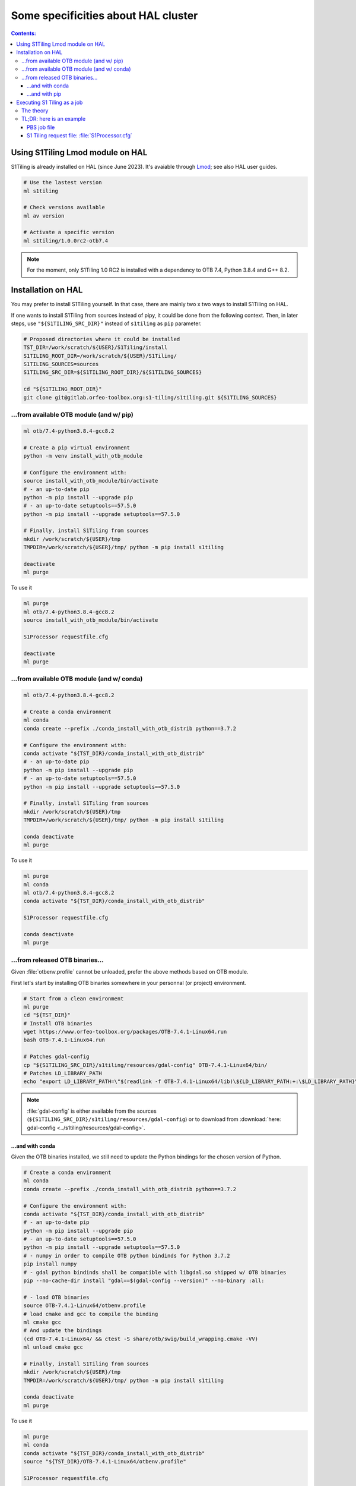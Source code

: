.. _HAL:

.. index:: HAL

Some specificities about HAL cluster
====================================

.. contents:: Contents:
   :local:
   :depth: 3

Using S1Tiling Lmod module on HAL
---------------------------------

S1Tiling is already installed on HAL (since June 2023). It's avaiable through
`Lmod <https://lmod.readthedocs.io/en/latest/?badge=latest>`_; see also HAL
user guides.

.. code:: bash

    # Use the lastest version
    ml s1tiling

    # Check versions available
    ml av version

    # Activate a specific version
    ml s1tiling/1.0.0rc2-otb7.4


.. note::

    For the moment, only S1Tiling 1.0 RC2 is installed with a dependency to OTB
    7.4, Python 3.8.4 and G++ 8.2.

Installation on HAL
-------------------

You may prefer to install S1Tiling yourself. In that case, there are mainly two
x two ways to install S1Tiling on HAL.

If one wants to install S1Tiling from sources instead of pipy, it could be done
from the following context. Then, in later steps, use ``"${S1TILING_SRC_DIR}"``
instead of ``s1tiling`` as ``pip`` parameter.

.. code:: bash

    # Proposed directories where it could be installed
    TST_DIR=/work/scratch/${USER}/S1Tiling/install
    S1TILING_ROOT_DIR=/work/scratch/${USER}/S1Tiling/
    S1TILING_SOURCES=sources
    S1TILING_SRC_DIR=${S1TILING_ROOT_DIR}/${S1TILING_SOURCES}

    cd "${S1TILING_ROOT_DIR}"
    git clone git@gitlab.orfeo-toolbox.org:s1-tiling/s1tiling.git ${S1TILING_SOURCES}

...from available OTB module (and w/ pip)
+++++++++++++++++++++++++++++++++++++++++++

.. code:: bash

    ml otb/7.4-python3.8.4-gcc8.2

    # Create a pip virtual environment
    python -m venv install_with_otb_module

    # Configure the environment with:
    source install_with_otb_module/bin/activate
    # - an up-to-date pip
    python -m pip install --upgrade pip
    # - an up-to-date setuptools==57.5.0
    python -m pip install --upgrade setuptools==57.5.0

    # Finally, install S1Tiling from sources
    mkdir /work/scratch/${USER}/tmp
    TMPDIR=/work/scratch/${USER}/tmp/ python -m pip install s1tiling

    deactivate
    ml purge

To use it

.. code:: bash

    ml purge
    ml otb/7.4-python3.8.4-gcc8.2
    source install_with_otb_module/bin/activate

    S1Processor requestfile.cfg

    deactivate
    ml purge

...from available OTB module (and w/ conda)
+++++++++++++++++++++++++++++++++++++++++++

.. code:: bash

    ml otb/7.4-python3.8.4-gcc8.2

    # Create a conda environment
    ml conda
    conda create --prefix ./conda_install_with_otb_distrib python==3.7.2

    # Configure the environment with:
    conda activate "${TST_DIR}/conda_install_with_otb_distrib"
    # - an up-to-date pip
    python -m pip install --upgrade pip
    # - an up-to-date setuptools==57.5.0
    python -m pip install --upgrade setuptools==57.5.0

    # Finally, install S1Tiling from sources
    mkdir /work/scratch/${USER}/tmp
    TMPDIR=/work/scratch/${USER}/tmp/ python -m pip install s1tiling

    conda deactivate
    ml purge

To use it

.. code:: bash

    ml purge
    ml conda
    ml otb/7.4-python3.8.4-gcc8.2
    conda activate "${TST_DIR}/conda_install_with_otb_distrib"

    S1Processor requestfile.cfg

    conda deactivate
    ml purge


...from released OTB binaries...
++++++++++++++++++++++++++++++++

Given :file:`otbenv.profile` cannot be unloaded, prefer the above methods based
on OTB module.

First let's start by installing OTB binaries somewhere in your personnal (or
project) environment.

.. code:: bash

    # Start from a clean environment
    ml purge
    cd "${TST_DIR}"
    # Install OTB binaries
    wget https://www.orfeo-toolbox.org/packages/OTB-7.4.1-Linux64.run
    bash OTB-7.4.1-Linux64.run

    # Patches gdal-config
    cp "${S1TILING_SRC_DIR}/s1tiling/resources/gdal-config" OTB-7.4.1-Linux64/bin/
    # Patches LD_LIBRARY_PATH
    echo "export LD_LIBRARY_PATH=\"$(readlink -f OTB-7.4.1-Linux64/lib)\${LD_LIBRARY_PATH:+:\$LD_LIBRARY_PATH}\"" >> OTB-7.4.1-Linux64/otbenv.profile

.. note::

   :file:`gdal-config`  is either available from the sources
   (``${S1TILING_SRC_DIR}/s1tiling/resources/gdal-config``) or to download
   from :download:`here: gdal-config <../s1tiling/resources/gdal-config>`.

...and with conda
~~~~~~~~~~~~~~~~~

Given the OTB binaries installed, we still need to update the Python bindings
for the chosen version of Python.

.. code:: bash

    # Create a conda environment
    ml conda
    conda create --prefix ./conda_install_with_otb_distrib python==3.7.2

    # Configure the environment with:
    conda activate "${TST_DIR}/conda_install_with_otb_distrib"
    # - an up-to-date pip
    python -m pip install --upgrade pip
    # - an up-to-date setuptools==57.5.0
    python -m pip install --upgrade setuptools==57.5.0
    # - numpy in order to compile OTB python bindinds for Python 3.7.2
    pip install numpy
    # - gdal python bindinds shall be compatible with libgdal.so shipped w/ OTB binaries
    pip --no-cache-dir install "gdal==$(gdal-config --version)" --no-binary :all:

    # - load OTB binaries
    source OTB-7.4.1-Linux64/otbenv.profile
    # load cmake and gcc to compile the binding
    ml cmake gcc
    # And update the bindings
    (cd OTB-7.4.1-Linux64/ && ctest -S share/otb/swig/build_wrapping.cmake -VV)
    ml unload cmake gcc

    # Finally, install S1Tiling from sources
    mkdir /work/scratch/${USER}/tmp
    TMPDIR=/work/scratch/${USER}/tmp/ python -m pip install s1tiling

    conda deactivate
    ml purge


To use it

.. code:: bash

    ml purge
    ml conda
    conda activate "${TST_DIR}/conda_install_with_otb_distrib"
    source "${TST_DIR}/OTB-7.4.1-Linux64/otbenv.profile"

    S1Processor requestfile.cfg

    conda deactivate
    ml purge

...and with pip
~~~~~~~~~~~~~~~~~

Given the OTB binaries installed, we still need to update the Python bindings
for the chosen version of Python.

.. code:: bash

    # Create a pip virtual environment
    ml python
    python -m venv install_with_otb_binaries

    # Configure the environment with:
    source install_with_otb_binaries/bin/activate
    # - an up-to-date pip
    python -m pip install --upgrade pip
    # - an up-to-date setuptools==57.5.0
    python -m pip install --upgrade setuptools==57.5.0
    # - numpy in order to compile OTB python bindinds for Python
    pip install numpy
    # - gdal python bindinds shall be compatible with libgdal.so shipped w/ OTB binaries
    pip --no-cache-dir install "gdal==$(gdal-config --version)" --no-binary :all:

    # - load OTB binaries
    source OTB-7.4.1-Linux64/otbenv.profile
    # load cmake and gcc to compile the binding
    ml cmake gcc
    # And update the bindings
    (cd OTB-7.4.1-Linux64/ && ctest -S share/otb/swig/build_wrapping.cmake -VV)
    ml unload cmake gcc

    # Finally, install S1Tiling from sources
    mkdir /work/scratch/${USER}/tmp
    TMPDIR=/work/scratch/${USER}/tmp/ python -m pip install s1tiling

    deactivate
    ml purge

To use it

.. code:: bash

    ml purge
    source install_with_otb_binaries/bin/activate
    source "${TST_DIR}/OTB-7.4.1-Linux64/otbenv.profile"

    S1Processor requestfile.cfg

    deactivate
    ml purge

Executing S1 Tiling as a job
----------------------------

The theory
++++++++++

A few options deserve our attention when running S1 Tiling as a job on a
cluster like HAL.

.. list-table::
  :widths: auto
  :header-rows: 1
  :stub-columns: 1

  * - Option
    - Need to know

  * - :ref:`[PATHS].tmp <paths.tmp>`
    - Temporary files shall not be generated on the GPFS, instead, they are
      best generated locally in :file:`$TMPDIR`. Set this option to
      :file:`%(TMPDIR)s/s1tiling` for instance.

      .. code:: ini

          [PATHS]
          tmp : %(TMPDIR)s/s1tiling


      .. warning::

         Of course, we shall not use :file:`$TMPDIR` when running S1 Tiling on
         ``visu`` nodes. Actually, we should **not** use S1 Tiling for
         intensive computation on nodes not dedicated to computations.

  * - :ref:`[PATHS].srtm <paths.srtm>`
    - Original SRTM files are stored in
      :file:`/work/datalake/static_aux/MNT/SRTM_30_hgt`.

      .. code:: ini

          [PATHS]
          srtm : /work/datalake/static_aux/MNT/SRTM_30_hgt

  * - :ref:`[Processing].cache_srtm_by <Processing.cache_srtm_by>`
    - SRTM files should be **copied** locally on :ref:`[PATHS].tmp
      <paths.tmp>` instead of being symlinked over the GPFS.

      .. code:: ini

          [Processing]
          cache_srtm_by : copy

  * - :ref:`[Processing].nb_otb_threads <Processing.nb_otb_threads>`
    - This is the number of threads that will be used by each OTB application
      pipeline.

  * - :ref:`[Processing].nb_parallel_processes <Processing.nb_parallel_processes>`
    - This is the number of OTB application pipelines that will be executed in
      parallel.

  * - :ref:`[Processing].ram_per_process <Processing.ram_per_process>`
    - RAM allowed per OTB application pipeline, in MB.

  * - PBS resources
    - - At this time, S1 Tiling does not support multiple and related jobs. We
        can have multiple jobs but they should use different working spaces and
        so on. This means ``select`` value shall be one.

      - The number of CPUs should be equal to the number of threads * the
        number of parallel processes -- and it shall not be less than the
        product of these two options.

      - The required memory shall be greater that the number of parallel
        processes per the RAM allowed to each OTB pipeline.

      This means, that for

      .. code:: ini

          # The request file
          [Processing]
          nb_parallel_processes: 10
          nb_otb_threads: 2
          ram_per_process: 4096


      Then the job request shall contain at least

      .. code:: bash

        #PBS -l select=1:ncpus=20:mem=40gb
        # always 1 for select
        # cpu = 2 * 10 => 20
        # mem = 10 * 4096 => 40gb

TL;DR: here is an example
+++++++++++++++++++++++++

PBS job file
~~~~~~~~~~~~

.. code:: bash

    #!/bin/bash
    #PBS -N job-s1tiling
    #PBS -l select=1:ncpus=20:mem=40gb
    #PBS -l walltime=1:00:00

    # NB: Using 5Gb per cpu

    # The number of allocated CPUs is in the select parameter let's extract it
    # automatically
    NCPUS=$(qstat -f "${PBS_JOBID}" | awk '/resources_used.ncpus/{print $3}')
    # Let's use 2 threads in each OTB application pipeline
    export NB_OTB_THREADS=2
    # Let's deduce the number of OTB application pipelines to run in parallel
    export NB_OTB_PIPELINES=$(($NCPUS / $NB_OTB_THREADS))
    # These two variables have been exported to be automatically used from the
    # S1 tiling request file.

    # Let's suppose we have a S1Tiling module -- which will be the case
    # eventually. See the previous sections in the meantime.
    ml s1tiling

    mkdir -p "${PBS_O_WORKDIR}/${PBS_JOBID}"
    cd "${PBS_O_WORKDIR}/${PBS_JOBID}"
    S1Processor S1Processor.cfg || {
        code=$?
        echo "Echec de l'exécution de programme" >&2
        exit ${code}
    }


S1 Tiling request file: :file:`S1Processor.cfg`
~~~~~~~~~~~~~~~~~~~~~~~~~~~~~~~~~~~~~~~~~~~~~~~

.. code:: ini

      [PATHS]
      tmp : %(TMPDIR)s/s1tiling
      srtm : /work/datalake/static_aux/MNT/SRTM_30_hgt
      ...

      [Processing]
      cache_srtm_by: copy
      # Let's use the exported environment variables thanks to "%()s" syntax
      nb_parallel_processes: %(NB_OTB_PIPELINES)s
      nb_otb_threads: %(NB_OTB_THREADS)s
      ram_per_process: 4096
      ...
